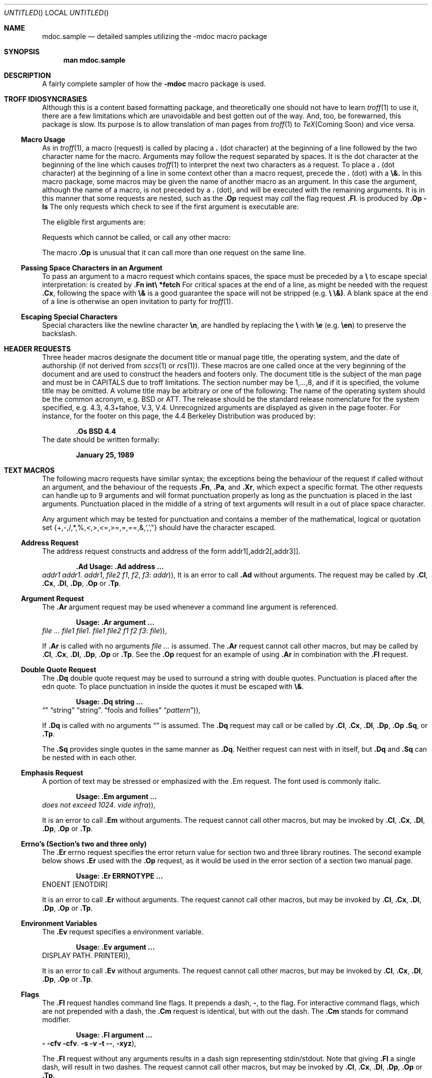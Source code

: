 .\" Copyright (c) 1990 The Regents of the University of California.
.\" All rights reserved.
.\"
.\" %sccs.include.redist.mdoc%
.\"
.\"     @(#)mdoc.samples.7	5.1 (Berkeley) 6/22/90
.\"
.\"	This sampler invokes every macro in the package several
.\" 	times and is garanteed to give a worst case performance
.\"	for an already slow package.
.Dd 
.Os BSD 4.4
.Dt MDOC.SAMPLES 7
.Sh NAME
.Nm mdoc.sample
.Nd detailed samples utilizing
the
.Nm -mdoc
macro package
.Sh SYNOPSIS
.Nm man mdoc.sample
.Sh DESCRIPTION
A fairly complete sampler of how the
.Nm \-mdoc
macro package is used.
.Sh TROFF IDIOSYNCRASIES
Although this is a content based formatting package, and
theoretically one should not have to learn
.Xr troff 1
to use it, there are a few
limitations which are unavoidable and best gotten out
of the way. And, too, be forewarned, this package is slow.
Its purpose is to allow translation of man pages from
.Xr troff 1
to
.Xr TeX Coming\ Soon
and vice versa.
.Ss Macro Usage
As in
.Xr troff 1 ,
a macro (request) is called by placing a
.Li \&\.
(dot character)
at the beginning of
a line followed by the two character name for the macro.
Arguments may follow the request separated by spaces.
It is the dot character at the beginning of the line which causes
.Xr troff 1
to interpret the next two characters as a request.
To place a
.Li \&\.
(dot character)
at the beginning of a line in some context other than
a macro request, precede the
.Li \&\.
(dot) with a
.Li \e&.
In this macro package, some macros may be given the
name of another macro as an argument. In this case
the argument, although the name of a macro,
is not preceded by a
.Li \&\.
(dot),
and will be executed
with the remaining arguments.
It is in this manner that some requests are nested, such
as the
.Li \&.Op
request may
.Em call
the flag request
.Li \&.Fl .
.Dp Op Fl ls
is produced by
.Li \&.Op Fl ls
.Dp
The only requests which check to see if the first argument
is executable are:
.Ds I
.Cw \&.Cx\ Complex\ Expressions
.Cl \&.Cl\ Column Line Entry	\&.Dp Display Examples (tagged paragraph)
.Cl \&.Cx\ Complex\ Expressions	\&.Op\ Option Request
.Cl \&.Dl\ Display (one) Line	\&.Sq Single Quotes
.Cl \&.Dq\ Double Quotes	\&.Tp Tagged Paragraphs
.Cw
.De
.Pp
The eligible first arguments are:
.Ds I
.Cw \&.Cx\ Complex\ Expressions
.Cl \&.Ad Addresses	\&.Fn Functions
.Cl \&.Ar Arguments	\&.Ic Interactive Commands
.Cl \&.Cl Column Entries	\&.Li Literals
.Cl \&.Cm Command Modifiers	\&.Nm Names, subjects
.Cl \&.Cw Column Widths	\&.Op Options
.Cl \&.Cx Complex Expressions	\&.Pa Pathnames
.Cl \&.Em Emphasis	\&.Sy Symbolic
.Cl \&.Er Errno's	\&.Tp Tagged Paragraphs
.Cl \&.Ev Environment	\&.Va Variables
.Cl \&.Fl Flags	\&.Xr Cross References
.Cw
.De
.Pp
Requests which cannot be called, or call any other macro:
.Ds I
.Cw \&.Cx\ Complex\ Expressions
.Cl \&.Di Display Indent	\&.Dw Display Tag Width
.Cl \&.De Display End	\&.Pp Paragraph Start
.Cl \&.Df Display Filled	\&.Tw Tagged Paragraph Tag Width
.Cl \&.Df Display unfilled
.Cw
.De
.Pp
The macro
.Li .Op
is unusual that it can call more than one request on the same
line.
.Ss Passing Space Characters in an Argument
To pass an argument
to a macro request which contains spaces, the space must be preceded
by a
.Li \e
to escape special interpretation:
.Dw int\ *fetch()
.Dp Fn int\ *fetch
is created by
.Li \&.Fn int\e *fetch
.Dp
For critical spaces at the end of a line, as might be needed
with the request
.Li \&.Cx ,
following the space with
.Li \e&
is a good guarantee the space will not be stripped (e.g.
.Li \e \e&) .
A blank space at the end of a line is otherwise an open invitation
to party for
.Xr troff 1 .
.Ss Escaping Special Characters
Special characters
like the newline character
.Li \en ,
are handled by replacing the
.Li \e
with
.Li \ee
(e.g.
.Li \een )
to preserve
the backslash.
.Sh HEADER REQUESTS
Three header macros designate the document title or manual page title,
the operating system,
and the date of authorship (if not derived from
.Xr sccs 1
or
.Xr rcs 1 ) .
These macros are one called once at the very beginning of the document
and are used to construct the headers and footers only.
.Tp Li \&.Dt DOCUMENT_TITLE section# [volume]
The document title is the
subject of the man page and must be in CAPITALS due to troff
limitations.
The section number may be 1,...,8,
and if it is specified,
the volume title may be omitted.
A volume title may be arbitrary or one of the following:
.\" .Cl
.\" USD	UNIX User's Supplementary Documents
.\" .Cl
.\" PS1	UNIX Programmers's Supplementary Documents
.Cw SMM
.Cl AMD	UNIX Ancestral Manual Documents
.Cl SMM	UNIX System Manager's Manual
.Cl URM	UNIX Reference Manual
.Cl PRM	UNIX Programmers's Manual
.Cw
.\" .Cl
.\" MMI	UNIX Manual Master Index
.\" .Cl
.\" CON	UNIX Contributed Software Manual
.\" .Cl
.\" LOC	UNIX Local Manual
.Tp Li \&.Os operating_system release#
The name of the operating system
should be the common acronym, e.g. BSD
or ATT.  The release should be the standard release
nomenclature for the system specified, e.g. 4.3, 4.3+tahoe, V.3,
V.4. Unrecognized arguments are displayed as given in the page footer.
For instance, for the footer on this page, the 4.4 Berkeley Distribution
was produced by:
.Pp
.Dl Li \&.Os BSD 4.4
.Tp Li \&.Dd month day, year
The date should be written formally:
.Pp
.Dl January 25, 1989
.\"  is not a standard SCCS id-key. ??
.Tp
.Sh TEXT MACROS
The following macro requests have similar
syntax; the exceptions being the behaviour of the
request if called without an argument, and the
behaviour of the requests
.Li \&.Fn ,
.Li \&.Pa ,
and
.Li \&.Xr ,
which expect a specific format.
The other requests can handle up to 9 arguments
and will format punctuation properly as
long as the punctuation is placed in the last
arguments.  Punctuation placed in the middle
of a string of text arguments will result
in a out of place space character.
.Pp
Any argument which may be tested for punctuation
and contains a member of the mathematical, logical or
quotation
set
{+,\-,/,*,%,<,>,<=,>=,=,==,&,`,',"}
should have
the character escaped.
.Pp
.Ss Address Request
The address request constructs and address
of the form addr1[,addr2[,addr3]].
.Pp
.Dl \&.Ad Usage: .Ad address ... \*(Pu
.Dw \&.Ad\ f1\ ,\ f2\ ,\ f3\ :
.Dp Li \&.Ad addr1
.Ad addr1
.Dp Li \&.Ad addr1\ .
.Ad addr1 .
.Dp Li \&.Ad addr1\ , file2
.Ad addr1 , file2
.Dp Li \&.Ad f1\ , f2\ , f3\ :
.Ad f1 , f2 , f3 :
.Dp Li \&.Ad addr\ )\ )\ ,
.Ad addr ) ) ,
.Dp
It is an error to call
.Li \&.Ad
without arguments.
The request may be called by
.Li \&.Cl ,
.Li \&.Cx ,
.Li \&.Dl ,
.Li \&.Dp ,
.Li \&.Op
or
.Li \&.Tp .
.Ss Argument Request
The
.Li \&.Ar
argument request may be used whenever
a command line argument is referenced.
.Pp
.Dl Usage: .Ar argument ... \*(Pu
.Dw Tx
.Dp Li \&.Ar
.Ar
.Dp Li \&.Ar file1
.Ar file1
.Dp Li \&.Ar file1\ .
.Ar file1 .
.Dp Li \&.Ar file1 file2
.Ar file1 file2
.Dp Li \&.Ar f1 f2 f3\ :
.Ar f1 f2 f3 :
.Dp Li \&.Ar file\ )\ )\ ,
.Ar file ) ) ,
.Dp
.Pp
If
.Li \&.Ar
is called with no arguments
.Ar
is assumed. The
.Li \&.Ar
request cannot call other macros, but may
be called by
.Li \&.Cl ,
.Li \&.Cx ,
.Li \&.Dl ,
.Li \&.Dp ,
.Li \&.Op
or
.Li \&.Tp .
See the
.Li \&.Op
request for an example of using
.Li \&.Ar
in combination with the
.Li \&.Fl
request.
.Ss Double Quote Request
The
.Li \&.Dq
double quote request may be used to surround
a string with double quotes. Punctuation is
placed after the edn quote.  To place punctuation
in inside the quotes it must be escaped with
.Li \&\e& .
.Pp
.Dl Usage: .Dq string ... \*(Pu
.Dw \&.Dq\ fools\ and\ follies
.Dp Li \&.Dq
.Dq
.Dp Li \&.Dq string
.Dq string
.Dp Li \&.Dq string\ .
.Dq string .
.Dp Li \&.Dq fools and follies
.Dq fools and follies
.Dp Li \&.Dq Ar pattern\ )\ )\ ,
.Dq Ar pattern ) ) ,
.Dp
.Pp
If
.Li \&.Dq
is called with no arguments
.Dq
is assumed. The
.Li \&.Dq
request may call or be called by
.Li \&.Cl ,
.Li \&.Cx ,
.Li \&.Dl ,
.Li \&.Dp ,
.Li \&.Op
.Li \&.Sq ,
or
.Li \&.Tp .
.Pp
The
.Li \&.Sq
provides single quotes
in the same manner as
.Li \&.Dq .
Neither request can nest with in itself, but
.Li \&.Dq
and
.Li \&.Sq
can be nested with in each other.
.Ss Emphasis Request
A portion of text may be stressed or emphasized with the .Em
request.  The font used is commonly italic.
.Pp
.Dl Usage: .Em argument ... \*(Pu
.Dw \&.Em\ vide\ infra\ )\ )\ ,
.Dp Li \&.Em does not
.Em does not
.Dp Li \&.Em exceed 1024\ .
.Em exceed 1024 .
.Dp Li \&.Em vide infra\ )\ )\ ,
.Em vide infra ) ) ,
.Dp
.Pp
It is an error to call
.Li \&.Em
without arguments.
The request cannot call other macros, but
may be invoked by
.Li \&.Cl ,
.Li \&.Cx ,
.Li \&.Dl ,
.Li \&.Dp ,
.Li \&.Op
or
.Li \&.Tp .
.Ss Errno's (Section's two and three only)
The
.Li \&.Er
errno request specifies the error return value
for section two and three library routines. The second example
below shows
.Li \&.Er
used with the
.Li \&.Op
request, as it would be used in the error
section of a section two manual page.
.Pp
.Dl Usage: .Er ERRNOTYPE ... \*(Pu
.Dw Tx
.Dp Li \&.Er ENOENT
.Er ENOENT
.Dp Li \&.Op \&Er ENOTDIR
.Op Er ENOTDIR
.Dp
.Pp
It is an error to call
.Li \&.Er
without arguments.
The request cannot call other macros, but
may be invoked by
.Li \&.Cl ,
.Li \&.Cx ,
.Li \&.Dl ,
.Li \&.Dp ,
.Li \&.Op
or
.Li \&.Tp .
.Ss Environment Variables
The
.Li \&.Ev
request specifies a environment variable.
.Pp
.Dl Usage: .Ev argument ... \*(Pu
.Dw \&.Ev\ PRINTER\ )\ )\ ,
.Dp Li \&.Ev DISPLAY
.Ev  DISPLAY
.Dp Li \&.Ev PATH\ .
.Ev PATH .
.Dp Li \&.Ev PRINTER\ )\ )\ ,
.Ev PRINTER ) ) ,
.Dp
.Pp
It is an error to call
.Li \&.Ev
without arguments.
The request cannot call other macros, but
may be invoked by
.Li \&.Cl ,
.Li \&.Cx ,
.Li \&.Dl ,
.Li \&.Dp ,
.Li \&.Op
or
.Li \&.Tp .
.Ss Flags
The
.Li \&.Fl
request handles command line flags. It prepends
a dash,
.Li \- ,
to the flag. For interactive command flags, which
are not prepended with a dash, the
.Li \&.Cm
request is identical, but with out the dash.
The
.Li \&.Cm
stands for command modifier.
.Pp
.Dl Usage: .Fl argument ... \*(Pu
.Dw Tx
.Dp Li \&.Fl
.Fl
.Dp Li \&.Fl cfv
.Fl cfv
.Dp Li \&.Fl cfv\ .
.Fl cfv .
.Dp Li \&.Fl s v t
.Fl s v t
.Dp Li \&.Fl -\ ,
.Fl - ,
.Dp Li \&.Fl xyz\ )\ ,
.Fl xyz ) ,
.Dp
.Pp
The
.Li \&.Fl
request without any arguments results
in a dash sign representing stdin/stdout.
Note that giving
.Li \&.Fl
a single dash, will result in two dashes.
The request cannot call other macros, but
may be invoked by
.Li \&.Cl ,
.Li \&.Cx ,
.Li \&.Dl ,
.Li \&.Dp ,
.Li \&.Op
or
.Li \&.Tp .
.Pp
.Ss Functions (library routines)
The .Fn request is modeled on ANSI C conventions. It
may fail on old style parameter lists.
.Pp
Usage: .Fn [type\e\ ] function [[type\e\ ] params ... \*(Pu
.Dw \&.Fn\ void\e\ push\ int\e\ p\ int\e\ *ptr,
.Di L
.Dp Li \&.Fn getchar
.Fn getchar
.Dp Li \&.Fn strlen\ )\ ,
.Fn strlen ) ,
.Dp Li \&.Fn strcpy char\e\ *dst char\e\ *src
.Fn strcpy char\ *dst char\ *src
.Dp Li \&.Fn int\e\ align int\e\ word
.Fn int\ align int\ word
.Dp Li \&.Fn void\e\ push int\e\ p int\e\ *ptr\ ,
.Fn void\ push int\ p int\ *ptr ,
.Dp
.Pp
It is an error to call
.Li \&.Fn
without any arguments.
At the moment,
.Li \&.Fn
does not check its word boundaries
against troff line lengths.  It may split across a
line ungracefully. This will be fixed in the near future.
In the examples above, arguments with more than one word
escape the blank spaces with a
.Li \e .
The
.Li \&.Fn
request cannot execute any macro
names given as the first argument.
It may be called by the
.Li \&.Cl ,
.Li \&.Cx ,
.Li \&.Dl ,
.Li \&.Dp ,
.Li \&.Op
or
.Li \&.Tp .
.Ss Literals
The
.Li \&.Li
literal request may be used for special characters,
variable constants, anything which should be displayed as it
would be typed.
.Pp
.Dl Usage: .Li argument ... \*(Pu
.Dw Tx
.Dp Li \&.Li \een
.Li \en
.Dp Li \&.Li M1 M2 M3\ ;
.Li M1 M2 M3 ;
.Dp Li \&.Li cntrl-D\ )\ ,
.Li cntrl-D ) ,
.Dp Li \&.Li 1024\ ...
.Li 1024 ...
.Dp
.Pp
It is an error to call
.Li \&.Li
without arguments.
The request cannot call other macros, but
may be invoked by
.Li \&.Cl ,
.Li \&.Cx ,
.Li \&.Dl ,
.Li \&.Dp ,
.Li \&.Op
or
.Li \&.Tp .
.Ss Name Request
The
.Li \&.Nm
request is used for the document title or subject name.
It has the peculiarity of remembering  the first
argument it was called with, which should
always be the subject name of the page.  When called without
arguments,
.Li \&.Nm
regurgitates this initial name for the sole purpose
of making less work for the author.
Beyond the NAME section of the man page, a section two
or three document function name is addressed with the
.Li \&Fn
request, while
.Li \&.Nm
can continue to be used for any other sections.
For interactive commands, such as the
.Li while
command keyword in
.Xr csh 1 ,
the
.Li \&.Ic
request should be used.
While the
.Li \&.Ic
is nearly identical
to
.Li \&.Nm ,
it can not recall the first argument it was invoked with.
.Pp
.Dl Usage: .Nm argument ... \*(Pu
.Dw Tx
.Dp Li \&.Nm mdoc.sample
.Nm  mdoc.sample
.Dp Li \&.Nm \-mdoc
.Nm \-mdoc .
.Dp Li \&.Nm foo\ )\ )\ ,
.Nm foo ) ) ,
.Dp Li \&.Nm
.Nm
.Dp
.Pp
The
.Li \&.Nm
request cannot call other macros, but
may be called by
.Li \&.Cl ,
.Li \&.Cx ,
.Li \&.Dl ,
.Li \&.Dp ,
.Li \&.Op
or
.Li \&.Tp .
.Ss Pathnames
The
.Li \&.Pa
request formats path or file names.  It has two
different behaviours. In any section of the man page
.Em except
the section FILES, it
expects at most one path or file name, and any amount
of punctuation. In the section FILES,
it is often desirable to have a column of pathnames
and a column of pathname descriptions.
.Pp
.Dl Usage: .Pa pathname \*(Pu
.Dw \&.Pa\ /tmp/fooXXXXX\ )\ .
.Dp Li \&.Pa /usr/share
.Pa /usr/share
.Dp Li \&.Pa /tmp/fooXXXXX\ )\ .
.Pa /tmp/fooXXXXX ) .
.Dp
.Pp
From within section FILES, use the
.Li \&.Dw
and
.Li \&.Dp
requests to format the pathnames
and their descriptions.
.Li \&.Pa
request cannot call other macros, but
may be called by
.Li \&.Cl ,
.Li \&.Cx ,
.Li \&.Dl ,
.Li \&.Dp ,
.Li \&.Op
or
.Li \&.Tp .
.Ss Single Quotes
See the request
.Li \&.Dq
above.  The single quoting request
.Li \&.Sq
works in the same manner as
.Li \&.Dq.
.Ss Symbolic
The symbolic request is really a boldface request.
The need for this macro has not been established,
it is included 'just in case'.
.Pp
.Dl Usage: .Sy symbol ... \*(Pu
.Dw \&.Sy\ something\ bold
.Dp Li \&.Sy something bold
.Sy something bold
.Dp
.Pp
The
.Li \&.Sy
request cannot call other macros, but can be called
by
.Li \&.Cl ,
.Li \&.Cx ,
.Li \&.Dl ,
.Li \&.Dp ,
.Li \&.Op
or
.Li \&.Tp .
.Ss Variables
Generic variable reference:
.Pp
.Dl Usage: .Va variable ... \*(Pu
.Dw \&.Va char\ s\ ]\ )\ )\ ,
.Dp Li \&.Va count
.Va count
.Dp Li \&.Va settimer ,
.Va settimer ,
.Dp Li \&.Va int\ *prt\ )\ :
.Va int\ *prt ) :
.Dp Li \&.Va char\ s\ ]\ )\ )\ ,
.Va char\ s ] ) ) ,
.Dp
.Pp
.Ss Cross References
The
.Li \&.Xr
request expects the first argument to be
a manual page name, and the second argument, if it exists,
to be either a section page number or punctuation.  Any
remaining arguments are assumed to be punctuation.
.Pp
.Dl Usage: .Xr manpage [1,...,8] \*(Pu
.Dw Tx
.Dp Li \&.Xr mdoc
.Xr mdoc
.Dp Li \&.Xr mdoc\ ,
.Xr mdoc ,
.Dp Li \&.Xr mdoc 7
.Xr mdoc 7
.Dp Li \&.Xr mdoc 7\ )\ )\ ,
.Xr mdoc 7 ) ) ,
.Dp
.Pp
The
.Li \&.Xr
request cannot call other macros, but may be called
by
.Li \&.Cl ,
.Li \&.Cx ,
.Li \&.Dl ,
.Li \&.Dp ,
.Li \&.Op
or
.Li \&.Tp .
It is an error to call
.Li \&.Xr
without
any arguments.
.Pp
.\" ---
.Sh PAGE LAYOUT MACROS
.Ss Section Headers
Several
.Li \&.Sh
section header requests are required in every
man page. The
.Li \&.Sh
request can take up to nine arguments.
.Tp \&.Sh NAME
The
.Li \&.Sh NAME
request is mandatory. If not specified,
the headers, footers and page layout defaults
will not be set and things will be rather unpleasant.
The NAME section consists of at least three items.
The first is the
.Li \&.Nm
name request naming the subject of the man page.
The second is the Name Description request,
.Li \&.Nd ,
which separates the subject
name from the third item, which is the description. The
description should be the most terse and lucid possible,
as the space available is small.
.Tp \&.Sh SYNOPSIS
The SYNOPSIS section describes the typical usage of the
subject of a man page. The  requests required
are either
.Li \&.Nm
or
.Li \&.Fn .
The function name
request
.Li \&.Fn
is required
for manual page sections 2 and 3, the command and general
name request
.Li \&.Nm
is required for the remaining sections 1, 4, 5, 6, 7, 8.
Several other requests may be necessary to produce
the synopsis line as shown below:
.Pp
.Nm cat
.Op Fl benstuv
.Op Fl
.Ar
.Pp
The following requests were used:
.Pp
.Dl \&.Nm cat
.Dl \&.Op Fl benstuv
.Dl \&.Op Fl
.Dl \&.Ar
.Pp
Note, the
.Li \&.Op
request has accepted as its first
argument the name of another macro
.Em \&Fl .
Upon discovering the first argument is callable,
.Li \&.Op
calls it with the remaining arguments
and returns the formatted text in option brackets.
.Tp \&.Sh DESCRIPTION
In most cases the first text in the DESCRIPTION section
is a brief paragraph on the command, function or file,
followed by a lexical list of options and respective
explanations. To create such a list, the
.Li \&.Tp
request is used in conjunction with text macros, such
as the
.Li \&.Fl
macro (see
the EXAMPLES section below).
.Tp
.Pp
Other user specified
.Li \&.Sh
sections may be added,
for instance, in this manual page
.Pp
.Dl Li \&.Sh PAGE LAYOUT MACROS
.Pp
was used for this section.
.Pp
The following
.Li \&.Sh
section headers are part of the
preferred manual page layout and must be used appropriately
to maintain consistency. They are listed in the order
in which they would be used.
.Tp \&.Sh ENVIRONMENT
The ENVIRONMENT section should reveal any related
environment
variables and clues to their behaviour and/or usage.
.Tp \&.Sh EXAMPLES
There are several ways to create examples. See
the EXAMPLES section below
for details.
.Tp \&.Sh FILES
Files which are used or created by the man page subject
should be listed via the
.Li \&.Pa
request in the FILES section.
.Tp \&.Sh SEE ALSO
References to other material on the man page topic and
cross references to other relevant man pages should
be placed in the SEE ALSO section.  Cross references
are specified using the
.Li \&.Xr
request.  At this time
.Xr refer 1
style references are not accommodated.
.Tp \&.Sh STANDARDS
If the command, library function or file adheres to a
specific implementation such as POSIX 1003.1 or
ANSI C X3.159-1989 this should be noted here.  If the
command does not adhere to any standard, its history
should be noted in the HISTORY section.
.Tp \&.Sh HISTORY
Any command which does not adhere to any specific standards
should be outlined historically in this section.
.Tp \&.Sh AUTHORS
Credits, if need be, should be placed here.
.Tp \&.Sh DIAGNOSTICS
Diagnostics from a command should be placed in this section.
.Tp \&.Sh ERRORS
Specific error handling, especially from library functions
(man page sections 2 and 3) should go here.  The
.Li \&.Er
request is used to specify an errno.
.Tp \&.Sh BUGS
Blatant problems with the topic go here...
.Tp
.Pp
.Ss Paragraphs and Line Spacing.
.Tp \&.Pp
The \&.Pp paragraph command may
be used to specify a line space where necessary.
The request is not necessary after a
.Li \&.Sh
or
.Li \&.Ss
request or before
a
.Li \&.Tp
or
.Li \&.Dp
request.
.Tp
.Ss Complex Expressions
A complex expression is one combined of many
different elements of text. It is usually only necessary
in particularly nasty man pages, such as
.Xr adb 1
or
.Xr ex 1 ,
where combinations of commands, addresses and symbols
may be needed.
When pieces of text are processed,
.Xr troff 1
assumes
that a space character will be desired after each word
making it difficult to combine expressions where
different requests are used.
.Li \&.Cx
merely glues text together without spaces.  Where
a space is required, it must be specified.
A few examples:
.Pp
This first example shows how to construct a simple
expression with no spacing in between:
.Pp
.Ds I
.Cw (ax+bx+c) \ is\ produced\ by\ \&
.\".Cw (ax+bx+c) \&.Va_by_) \&_and_\& \&[?/]m_b1_e1_f1[?/]\&
.Cl Cx \t\t
.Li \&.Cx\ (
.Cx
.Cl Cx \t\t
.Li \&.Va ax
.Cx
.Cl Cx \t\t
.Li \&.Sy \+
.Cx
.Cl Cx \&(\&
.Va ax
.Cx +
.Va by
.Cx +
.Va c )
.Cx \t
.Em is produced by
.Cx \t
.Li \&.Va by
.Cx
.Cl Cx \t\t
.Li \&.Sy \+
.Cx
.Cl Cx \t\t
.Li \&.Va c )
.Cx
.Cl Cx \t\t
.Li \&.Cx
.Cx
.Cw
.De
.Pp
This example shows the same equation in a different format. The spaces
around the
.Li \&+
signs were forced with
.Li \e :
.Pp
.Ds I
.Cw (ax\ +\ bx\ +\ c) \ is\ produced\ by\ \&
.\".Cw (ax+bx+c) \&.Va_by_) \&_and_\& \&[?/]m_b1_e1_f1[?/]\&
.Cl Cx \t\t
.Li \&.Cx\ (
.Cx
.Cl Cx \t\t
.Li \&.Va a
.Cx
.Cl Cx \t\t
.Li \&.Sy x
.Cx
.Cl Cx \t\t
.Li \&.Cx \e\ +\e\ \e&
.Cx
.Cl Cx \&(\&
.Va a
.Sy x
.Cx \ +\ \&
.Va b
.Sy y
.Cx \ +\ \&
.Va c )
.Cx \t
.Em is produced by
.Cl Cx \t\t
.Li \&.Va b
.Cx
.Cl Cx \t\t
.Li \&.Sy y
.Cx
.Cl Cx \t\t
.Li \&.Cx \e\ +\e\ \e&
.Cx
.Cl Cx \t\t
.Li \&.Va c )
.Cx
.Cl Cx \t\t
.Li \&.Cx
.Cx
.Cw
.De
.Pp
The incantation below was
lifted from the
.Xr adb 1
manual page:
.Pp
.Ds I
.Cw \&[?/]m_b1_e1_f1[?/]\& is\ produced\ by
.Cl Cx \t\t
.Li \&.Cx Op Sy ?/
.Cx
.Cl Cx \t\t
.Li \&.Nm m
.Cx
.Cl Cx Op Sy ?/
.Nm m
.Ad \ b1 e1 f1
.Op Sy ?/
.Cx \t
.Em is produced by
.Cx \t
.Li \&.Ar \e\ b1 e1 f1
.Cx
.Cl Cx \t\t
.Li \&.Op Sy ?/
.Cx
.Cl Cx \t\t
.Li \&.Cx
.Cx
.Cw
.De
.Pp
.Ss Examples and Displays
There are three types of displays, an indented one line display
.Li \&.Dl ,
a non\-filled block display
.Li Ds
and a filled block display.
.Pp
.Tw \&.Dl
.Tp Li \&.Dl
Display one line of indented text.
The
.Li \&.Dl
example request has been used throughout this
file.  It's
basic use is to indent (display) one line of text for quick
one line examples. Its default font is set to
constant width, however,
.Li \&.Dl
checks the first argument to see if it is callable. It cannot process
more than nine arguments.
.Pp
.Ds I
.Li \&.Dl % ls -ldg /usr/local/bin
.Pp
produces:
.Dl % ls -ldg /usr/local/bin
.Pp
.Li \&.Dl Fl ldghfstru
.Pp
produces:
.Dl  Fl ldghfstru
.De
.Pp
Calling either the request
.Li \&.Tp
or
.Li \&.Dp
from
.Li \&.Dl
is redundant and may cause unpredictable errors.
.Tp Li \&.Ds
Display a block of text as typed,
right margin edges are left ragged.
Nesting
.Li \&.Ds
requests seems to work,
so they can be used outside and within
tagged paragraphs. Each
.Li \&.Ds
request must be ended with a
.Li \&De
request.
.Li \&.Ds
takes can be manipulated to indent
with the
.Li \&L , \&C , \&R ,
and
.Li \&I
flags.
.Dw 4n
.Dp Li L
Align block on the current left margin,
this is the default mode of
.Li \&.Ds
if called without arguments.
.Dp Li C
Supposedly center the block. At this time
unfortunately, the block merely gets
left aligned about an imaginary center margin.
This will be fixed some time inthe near future.
.Dp Li I
Indent from left margin default amount (usually
about a three quarters of an inch or eight
constant width characters).
.Dp Li R
This left aligns the block about two inches from
the right side of the page. It too, alas, needs
work.
.Dp
.Tp Li \&.De
Ends a
.Li \&.Ds
request.
.Tp Li \&.Df
Display a filled (formatted) block.  Identical to
.Li \&.Ds ,
except the block of text is formatted (the edges are
not left ragged).  Takes the same modifers as
.Li Ds .
.Tp
.Ss Tagged paragraphs and Columns
The commands
.Li \&.Tp
and
.Li \&.Dp
create tagged paragraph
lists.
Like the
.Li \&.Cx
request,
both require a begin and end.  When
.Li \&.Tp
or
.Li \&.Dp
are called with arguments, they collect and
create the tag portion from
the arguments.
Anything after the tag is placed in
the paragraph portion.
The
.Li \&.Dp
macro is essentially the same as
the \&.Tp
macro, but with a few added features.
These are discussed following the
.Li \&.Tp
example.
.Li \&.Tp
and
.Li \&.Dp
can call several macros,
these are:
.Pp
.Dl \&.Ad, \&.Ar, \&.Cm, \&.Em, \&.Er, \&.Ev, \&.Fl, \&.Fn, \&.Ic,
.Dl \&.Li, \&.Nm, \&.Sy, \&.Va and \&.Xr.
.Pp
The
.Li \&.Tp
request can be nested, and values for determining
the width of each tag are based on which macro
.Li \&.Tp
is calling, if it is calling one, or by specifying
a width with the
.Li \&.Tw
request.
The default width for an unknown tag type is set to just
about one and three quarter inches, or 20 characters in a
constant width font.
If the default width is unsatisfactory,
.Li \&.Tw
can be used as follows:
.Dp Li \&.Tw Fl
sets the width to the default flag width
.Li \&.Fl ,
which is
set to ten constant width characters or about five sixth of
an inch.
.Dp Li \&.Tw 24n
sets the width to 24 constant width characters or about two
inches.  The
.Li n
is absolutely necessary for the scaling to work correctly.
.Dp Li \&.Tw ENAMETOOLONG
sets the width to the constant width length of the
string given.
.Dp Li \&.Tw  int\e\ mkfifo
again, the width is set to the constant width of the string
given, and the space is protected with a preceding
.Li \e .
.Dp
.Pp
A nesting
.Li \&.Tp
Example:
.Pp
.Tp Nm Name1
This is the first call to
.Li \&.Tp
with
.Li \&.Nm .
.Tp Nm Name2
Another call with
.Li \&.Nm .
.Tp Va Variable1
An example of the
.Li \&.Va
request with
.Li \&.Tp .
Since the first argument was callable
and different from the last one, the
tag was indented.
.Tp Va Variable2
Another
.Li \&.Va
example.
.Tp Fl Flag1
A third nest (indent) using the
.Li \&.Fl
request.
.Tp Fl Flag2
Again the
.Li \&.Fl
.Tp
.Pp
A
.Li \&.Tp
with no arguments stops the current nest
and exdents back to the previous level.
.Tp Va Variable3
Another call with the
.Li \&.Va
request.
.Tp
.Pp
Again a
.Li \&.Tp
without arguments exdents.  This will put
us back at the first level.
.Tp Nm Name3
Another
.Li \&.Nm
request. This request is followed
by the last call to
.Li \&.Tp
without arguments.
.Tp
.Pp
The above was created from:
.Pp
.Ds I
\&.Tp Nm Name1
This is the first call to
\&.Li \&.Tp
with
\&.Li \&.Nm .
\&.Tp Nm Name2
Another call with
\&.Li \&.Nm .
\&.Tp Va Variable1
An example of the
\&.Li \&.Va
request with
\&.Li \&.Tp .
Since the first argument was callable and different from
the last one, the tag was indented.
\&.Tp Va Variable2
Another
\&.Li \&.Va
example.
\&.Tp Fl Flag1
A third nest (indent) using the
\&.Li \&.Fl
request.
\&.Tp Fl Flag2
Again the
\&.Li \&.Fl
\&.Tp
A
\&.Li \&.Tp
with no arguments stops the current nest
and exdents back to the previous level.
\&.Tp Va Variable3
Another call with the
\&.Li \&.Va
request.
\&.Tp
Again a
\&.Li \&.Tp
without argments exdents.
This will put us back at the first level.
\&.Tp Nm Name3
Another
\&.Li \&.Nm
request. This request is followed by the last call to
\&.Li \&.Tp
without arguments.
\&.Tp
.De
.Pp
An example of
.Li \&.Dp:
.Pp
.Dw PAGEIN\ 10
.Dp SL 10
sleep time of the process (seconds blocked)
.Dp PAGEIN 10
number of disk i/o's resulting from references by the process
to pages not loaded in core.
.Dp UID 10
numerical user-id of process owner
.Dp PPID 10
numerical id of parent of process
process priority (non-positive when in non-interruptible wait)
.Dp
.Pp
The raw text:
.Pp
.Ds I
.Li \&.Dw PAGEIN\ 10
.Li \&.Dp SL 10
sleep time of the process (seconds blocked)
.Li \&.Dp PAGEIN 10
number of disk i/o's resulting from references by the process
to pages not loaded in core.
.Li \&.Dp UID 10
numerical user-id of process owner
.Li \&.Dp PPID 10
numerical id of parent of process
process priority (non-positive when in non-interruptible wait)
.Li \&.Dp
.De
.Pp
The default behaviour of
.Li \&.Dp
is to indent a small amount from the current margin before
processing the tag.  This margin can be changed with the
request
.Li \&.Di
which takes as its first argument either a numerical
argument (e.g. a scaled number like 24n) or a letter
.Li \&L
or
.Li \&I .
The
.Li \&L
forces a left margin, which is useful if something doesn't
quite fit (as in the example for the
.Li \&.Fn
macro in the TEXT MACRO section above).
The
.Li \&I
is the default, but may be used for a return to the default
if necessary.  Like all the tagged widths, the indents
are pushed on a stack, and when that stack (or level)
is expired, the previous values are used (this happens
whenever a
.Li \&.Dp
or
.Li \&.Tp
is called without arguments).
In this example,
.Li \&.Dw
has been used to set the width of the tag.
It is identical to the request
.Li \&.Tw
discussed above.
.Ss Columns
The column request is made up of a width request,
.Li \&.Cw ,
and a column line request,
.Li \&.Cl .
From one to four simple columns can be created
and all but the last column, are simple
single entry style columns.
The last (rightmost) column can overflow into
a indented paragraph.
.Pp
The
.Li \&.Cw
request takes at most three arguments
as width indicators.  The number of columns is
always one more than given to
.Li \&.Cw .
the
.Li \&.Cl
request should have its arguments
on the next line and the columns should be
separated by a tab character.
.Pp
An example of two columns:
.Cw Macros
.Cl Macros	Description
.Cl \&.Tp	List Request
.Cl \&.Nm	Name Request
.Cw
.Pp
The requests used to format the
columns above (the jagged edges are from tabs which can
also be represented by
.Li \et ) :
.Pp
.Dl \&.Cw Macros
.Dl \&.Cl Macros	Description
.Dl \&.Cl \e&.Tp	 List Request
.Dl \&.Cl \e&.Nm	 Name Request
.Dl \&.Cw
.Pp
There some problems with columns at the moment, while they
work well in nested lists, they are otherwise difficult
to offset via example.
.Ss Options
The
.Li \&.Op
request ain't quite working perfectly.
The (eventual) goal of
.Li \&.Op
is to place brackets around the given arguments, and place any
punctuation outside the brackets.  In the case of
.Li \&.Cx,
trailing punctuation on the same request line as the
.Li \&.Op
should be placed outside the brackets.
The multiple macro calls are one of the reasons this request is so moody.
Is is the only macro which attempts to call other macros on the
request line. Its not doing too badly, just not perfect:
.Dw \&.Op\ Fl\ c\ Ar\ objfil\ Op\ Ar\ corfil\ ,
.Dp Li \&.Op
.Op
.Dp Li \&.Op Fl k
.Op Fl k
.Dp Li \&.Op Fl k\ )\ .
.Op Fl k ) .
.Dp Li \&.Op Fl k Ar kookfile
.Op Fl k Ar kookfile
.Dp Li \&.Op Fl k Ar kookfile\ ,
.Op Fl k Ar kookfile ,
.Dp Li \&.Op Ar objfil Op Ar corfil
.Op Ar objfil Op Ar corfil
.Dp Li \&.Op Fl c Ar objfil Op Ar corfil\ ,
.Op Fl c Ar objfil Op Ar corfil ,
.Dp Li \&.Op word1 word2
.Op word1 word2
.Dp
.Pp
The punctuation on the second to last example is
improperly placed and should be fixed some day.
.Sh FILES
.\" .Pa /usr/share/tmac/tmac.doc.style site specific layout
.Dw /usr/share/man0/template.doc
.Di L
.Dp Pa /usr/share/tmac/tmac.doc
manual macro package
.Dp Pa /usr/share/man0/template.doc
template for writing a man page
.Dp
.Sh HISTORY
4.4 BSD
.Sh SEE ALSO
.Xr mdoc.samples 7 ,
.Xr man 1 ,
.Xr troff 1
.Sh BUGS
.Pp
Punctuation may be broken on
.Li \&.Op
again.
.Pp
Undesirable hyphenation on the dash of a flag
argument is not yet resolved, and causes
occasional mishaps in the DESCRIPTION section.
.Pp
Predefined strings are not declared in documentation.
.Pp
Section 3f has not been added to the header routines.
.Pp
.Li \&.Nm
font should be changed in NAME section.
.Pp
.Li \&.Fn
needs to have a check to prevent splitting up
if the line length is too short. Right now it
separates the last parenthesis, and sometimes
looks ridiculous if a line is in fill mode.
.Pp
The method used to prevent header and footer page
breaks (other than the initial header and footer) when using
nroff seems to be putting out a partially filled line
at the bottom of the page leaving an unsightly blank space.
.Pp
The tagged paragraph, display and column requests to not do any keeps
and certainly should be able to.
.Pp
Occasionally there maybe a problem with mathematical
or logical interpretation of characters from the
set
{+,\-,/,*,%,<,>,<=,>=,=,==,&}
found as the second
character in an argument string which may be checked for punctuation.
This is a relatively rare occurrence, as a lot of checking is
done to prevent it,
but if it should happen
escape the characters
with
.Li \e& .
